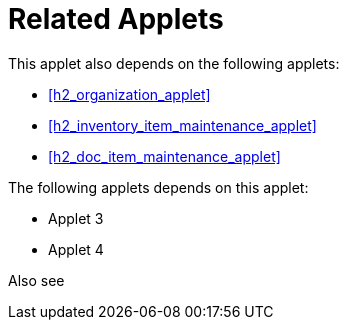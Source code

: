 [#h4_stock_take_v2_related_applets]
= Related Applets

This applet also depends on the following applets:

// * xref:reference_anchor_id[xrefstyle=full] 
* xref:h2_organization_applet[xrefstyle=full] 

* xref:h2_inventory_item_maintenance_applet[xrefstyle=full]

* xref:h2_doc_item_maintenance_applet[xrefstyle=full]


The following applets depends on this applet:

* Applet 3

* Applet 4

Also see
